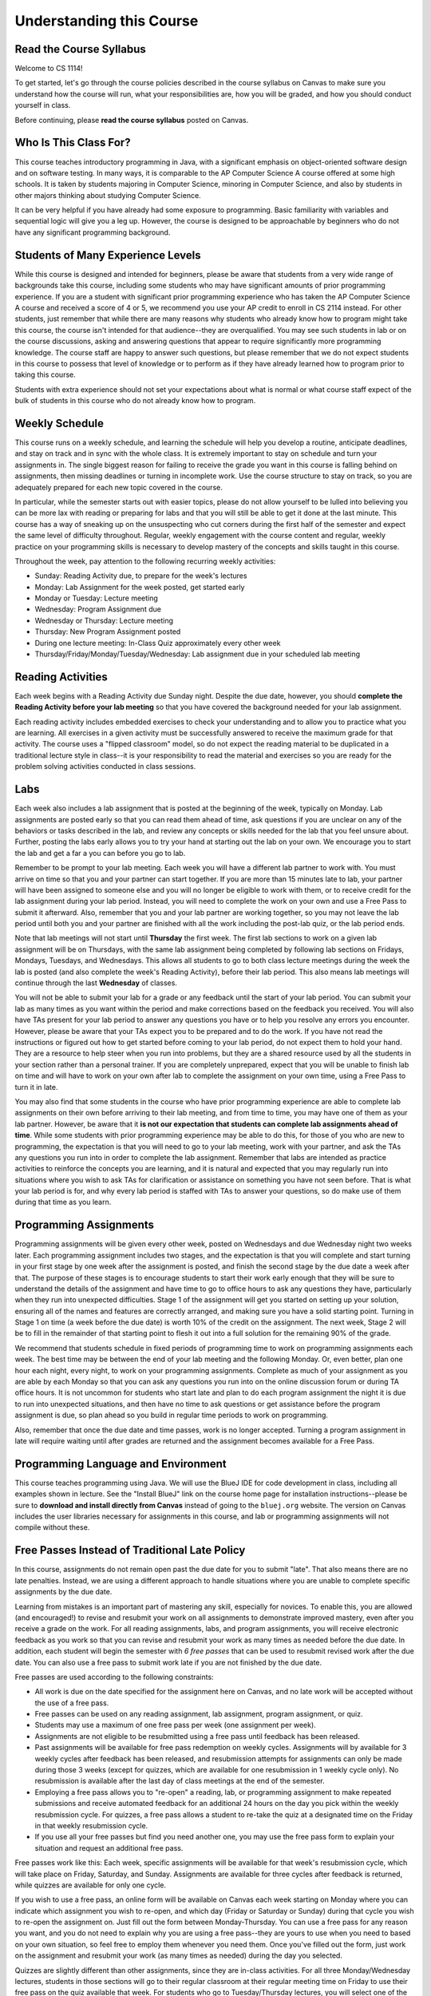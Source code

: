 .. This file is part of the OpenDSA eTextbook project. See
.. http://opendsa.org for more details.
.. Copyright (c) 2012-2020 by the OpenDSA Project Contributors, and
.. distributed under an MIT open source license.

.. avmetadata::
   :author: Molly


Understanding this Course
=========================

Read the Course Syllabus
------------------------

Welcome to CS 1114!

To get started, let's go through the course policies described in the course
syllabus on Canvas to make sure you understand how the course will run, what
your responsibilities are, how you will be graded, and how you should conduct
yourself in class.

Before continuing, please **read the course syllabus** posted on Canvas.


Who Is This Class For?
----------------------

This course teaches introductory programming in Java, with a significant
emphasis on object-oriented software design and on software testing. In many
ways, it is comparable to the AP Computer Science A course offered at some
high schools. It is taken by students majoring in Computer Science, minoring
in Computer Science, and also by students in other majors thinking about
studying Computer Science.

It can be very helpful if you have already had some exposure to programming.
Basic familiarity with variables and sequential logic will give you a leg up.
However, the course is designed to be approachable by beginners who do not
have any significant programming background.


Students of Many Experience Levels
----------------------------------

While this course is designed and intended for beginners, please be aware
that students from a very wide range of backgrounds take this course, including
some students who may have significant amounts of prior programming
experience. If you are a student with significant prior programming experience
who has taken the AP Computer Science A course and received a score of 4 or 5,
we recommend you use your AP credit to enroll in CS 2114 instead. For other
students, just remember that while there are many reasons why students who
already know how to program might take this course, the course isn't intended
for that audience--they are overqualified. You may see such students in lab
or on the course discussions, asking and answering questions that appear to
require significantly more programming knowledge. The course staff are happy
to answer such questions, but please remember that we do not expect students
in this course to possess that level of knowledge or to perform as if they
have already learned how to program prior to taking this course.

Students with extra experience should not set your expectations about what
is normal or what course staff expect of the bulk of students in this course
who do not already know how to program.


Weekly Schedule
---------------

This course runs on a weekly schedule, and learning the schedule will help
you develop a routine, anticipate deadlines, and stay on track and in sync
with the whole class. It is extremely important to stay on schedule and
turn your assignments in. The single biggest reason for failing to receive
the grade you want in this course is falling behind on assignments, then
missing deadlines or turning in incomplete work. Use the course structure
to stay on track, so you are adequately prepared for each new topic
covered in the course.

In particular, while the semester starts out with easier topics, please
do not allow yourself to be lulled into believing you can be more lax
with reading or preparing for labs and that you will still be able to
get it done at the last minute. This course has a way of sneaking up
on the unsuspecting who cut corners during the first half of the semester
and expect the same level of difficulty throughout. Regular, weekly engagement
with the course content and regular, weekly practice on your programming
skills is necessary to develop mastery of the concepts and skills taught
in this course.

Throughout the week, pay attention to the following recurring weekly
activities:

* Sunday: Reading Activity due, to prepare for the week's lectures
* Monday: Lab Assignment for the week posted, get started early
* Monday or Tuesday: Lecture meeting
* Wednesday: Program Assignment due
* Wednesday or Thursday: Lecture meeting
* Thursday: New Program Assignment posted
* During one lecture meeting: In-Class Quiz approximately every other week
* Thursday/Friday/Monday/Tuesday/Wednesday: Lab assignment due in your scheduled lab meeting


Reading Activities
------------------

Each week begins with a Reading Activity due Sunday night. Despite the due
date, however, you should **complete the Reading Activity before your lab
meeting** so that you have covered the background needed for your lab assignment.

Each reading activity
includes embedded exercises to check your understanding and to allow
you to practice what you are learning. All exercises in a given activity
must be successfully answered to receive the maximum grade for that
activity. The course uses a "flipped classroom" model, so do not expect
the reading material to be duplicated in a traditional lecture style in
class--it is your responsibility to read the material and exercises so
you are ready for the problem solving activities conducted in class
sessions.


Labs
----

Each week also includes a lab assignment that is posted at the beginning
of the week, typically on Monday. Lab assignments are posted early so that
you can read them ahead of time, ask questions if you are unclear on any
of the behaviors or tasks described in the lab, and review any concepts or
skills needed for the lab that you feel unsure about. Further, posting the
labs early allows you to try your hand at starting out the lab on your own.
We encourage you to start the lab and get a far a you can before you go to
lab.

Remember to be prompt to your lab meeting. Each week you will have a
different lab partner to work with. You must arrive on time so that you
and your partner can start together. If you are more than 15 minutes late
to lab, your partner will have been assigned to someone else and you will
no longer be eligible to work with them, or to receive credit for the lab
assignment during your lab period.  Instead, you will need to complete
the work on your own and use a Free Pass to submit it afterward. Also,
remember that you and your lab partner are working together, so you may
not leave the lab period until both you and your partner are finished
with all the work including the post-lab quiz, or the lab period ends.

Note that lab meetings will not start until **Thursday** the first week. The
first lab sections to work on a given lab assignment will be on Thursdays,
with the same lab assignment being completed by following lab sections on
Fridays, Mondays, Tuesdays, and Wednesdays. This allows all students to go
to both class lecture meetings during the week the lab is posted (and also
complete the week's Reading Activity), before
their lab period. This also means lab meetings will continue through the last
**Wednesday** of classes.

You will not be able to submit your lab for a grade or any feedback until
the start of your lab period. You can submit your lab as many times as you
want within the period and make corrections based on the feedback you
received.  You will also have TAs present for your lab period to answer
any questions you have or to help you resolve any errors you encounter.
However, please be aware that your TAs expect you to be prepared and
to do the work. If you have not read the instructions or figured out how to
get started before coming to your lab period, do not expect them to hold
your hand. They are a resource to help steer when you run into problems,
but they are a shared resource used by all the students in your section
rather than a personal trainer. If you are completely unprepared, expect
that you will be unable to finish lab on time and will have to work on your
own after lab to complete the assignment on your own time, using a Free Pass
to turn it in late.

You may also find that some students in the course who have prior programming
experience are able to complete lab assignments on their own before arriving
to their lab meeting, and from time to time, you may have one of them as
your lab partner. However, be aware that it **is not our expectation that
students can complete lab assignments ahead of time**. While some students
with prior programming experience may be able to do this, for those of you
who are new to programming, the expectation is that you will need to go to
your lab meeting, work with your partner, and ask the TAs any questions you
run into in order to complete the lab assignment. Remember that labs are
intended as practice activities to reinforce the concepts you are learning,
and it is natural and expected that you may regularly run into situations
where you wish to ask TAs for clarification or assistance on something you
have not seen before. That is what your lab period is for, and why every lab
period is staffed with TAs to answer your questions, so do make use of them
during that time as you learn.


Programming Assignments
-----------------------

Programming assignments will be given every other week, posted on Wednesdays
and due Wednesday night two weeks later. Each programming assignment includes
two stages, and the expectation is that you will complete and start turning
in your first stage by one week after the assignment is posted, and finish
the second stage by the due date a week after that.
The purpose of these stages
is to encourage students to start their work early enough that they will be
sure to understand the details of the assignment and have time to go to
office hours to ask any questions they have, particularly when they run
into unexpected difficulties. Stage 1 of the assignment will get you started
on setting up your solution, ensuring all of the names and features are
correctly arranged, and making sure you have a solid starting point.  Turning
in Stage 1 on time (a week before the due date) is worth 10% of the credit on
the assignment. The next week, Stage 2 will be to fill in the remainder of
that starting point to flesh it out into a full solution for the remaining
90% of the grade.

We recommend that students schedule in fixed periods of programming time to
work on programming assignments each week. The best time may be between the
end of your lab meeting and the following Monday. Or, even better, plan one
hour each night, every night, to work on your programming assignments.
Complete as much of your
assignment as you are able by each Monday so that you can ask any questions
you run into on the online discussion forum or during
TA office hours. It is not uncommon for students who start late and plan to
do each program assignment the night it is due to run into unexpected
situations, and then have no time to ask questions or get assistance before
the program assignment is due, so plan ahead so you build in regular time
periods to work on programming.

Also, remember that once the due date and time passes, work is no longer
accepted. Turning a program assignment in late will require waiting until
after grades are returned and the assignment becomes available for a Free Pass.


Programming Language and Environment
------------------------------------

This course teaches programming using Java. We will use the BlueJ IDE
for code development in class, including all examples shown in lecture.
See the "Install BlueJ" link on the course home page for installation
instructions--please be sure to **download and install directly from Canvas**
instead of going to the ``bluej.org`` website. The version on Canvas includes
the user libraries necessary for assignments in this course,
and lab or programming assignments will not compile without these.


Free Passes Instead of Traditional Late Policy
----------------------------------------------

In this course, assignments do not remain open past the due date for you
to submit "late". That also means there are no late penalties. Instead, we
are using a different approach to handle situations where you are unable to
complete specific assignments by the due date.

Learning from mistakes is an important part of mastering any skill, especially
for novices. To enable this, you are allowed (and encouraged!) to revise and
resubmit your work on all assignments to demonstrate improved mastery, even
after you receive a grade on the work. For all reading assignments, labs,
and program assignments, you will receive electronic feedback as you work so
that you can revise and resubmit your work as many times as needed before the
due date. In addition, each student will begin the semester with *6 free passes*
that can be used to resubmit revised work after the due date. You can also
use a free pass to submit work late if you are not finished by the due date.

Free passes are used according to the following constraints:

* All work is due on the date specified for the assignment here on Canvas, and
  no late work will be accepted without the use of a free pass.
* Free passes can be used on any reading assignment, lab assignment, program
  assignment, or quiz.
* Students may use a maximum of one free pass per week (one assignment per week).
* Assignments are not eligible to be resubmitted using a free pass until
  feedback has been released.
* Past assignments will be available for free pass redemption on weekly
  cycles. Assignments will by available for 3 weekly cycles after feedback
  has been released, and resubmission attempts for assignments can only be
  made during those 3 weeks (except for quizzes, which are available for
  one resubmission in 1 weekly cycle only). No resubmission is available after
  the last day of class meetings at the end of the semester.
* Employing a free pass allows you to "re-open" a reading, lab, or
  programming assignment to make repeated submissions and receive
  automated feedback for an additional 24 hours on the day you pick within
  the weekly resubmission cycle. For quizzes, a free pass allows a student
  to re-take the quiz at a designated time on the Friday in that weekly
  resubmission cycle.
* If you use all your free passes but find you need another one, you may
  use the free pass form to explain your situation and request an additional
  free pass.

Free passes work like this: Each week, specific assignments will be available
for that week's resubmission cycle, which will take place on Friday, Saturday,
and Sunday. Assignments are available for three cycles after feedback is
returned, while quizzes are available for only one cycle.

If you wish to use a free pass, an online form will be available on Canvas
each week starting on Monday where you can indicate which assignment you wish
to re-open, and which day (Friday or Saturday or Sunday) during that cycle
you wish to re-open the assignment on. Just fill out the form between
Monday-Thursday. You can use a free pass for any reason you want, and you
do not need to explain why you are using a free pass--they are yours to use
when you need to based on your own situation, so feel free to employ them
whenever you need them. Once you've filled out the form, just work on the
assignment and resubmit your work (as many times as needed) during the day you
selected.

Quizzes are slightly different than other assignments, since they are in-class
activities. For all three Monday/Wednesday lectures, students in those sections
will go to their regular classroom at their regular meeting time on Friday to
use their free pass on the quiz available that week. For students who go to
Tuesday/Thursday lectures, you will select one of the three Mon/Wed lecture
meeting times to attend on Friday. Remember that quizzes will only be open
for one resubmission cycle, so quizzes can only be re-taken (or taken late)
one time.

Since there are a limited number of weeks in the term, it is important that
you stay on top of your work as much as possible. Our resubmission policy
is designed such that you should only be using free passes rarely instead
of regularly. It is imperative for you to complete as much of each assignment,
preferably all of it, by its due date where possible. This will allow you to
receive feedback before resubmitting.

At the end of the semester, if you still have any unused free passes, they
will each count for 1 point of extra credit in calculating your grade.


Cheating and The Honor Code
---------------------------

.. topic:: Excerpt from Honor System Policy

    Academic misconduct is a corrosive force in the academic life of a university, jeopardizing the quality of education and depreciating the genuine achievements of others. Actively deterring academic misconduct is, without reservation, the responsibility of all members of the Virginia Tech community. Apathy or acquiescence in the presence of academic misconduct is not a neutral act – failure to confront and deter such behavior will reinforce, perpetuate, and enlarge the scope of such misconduct.

    [...]

    Virginia Tech students are expected to uphold and to encourage other students to abide by the Honor Code. A primary responsibility of Virginia Tech students is to refrain from any form of violation of the Honor Code. 

Honor code violations are unfortunately common in early computer science
courses, and the Office of Undergraduate Academic Integrity has seen a
significant rise in violations recently. It is important for all students
to understand how serious these issues are. You must complete the following
Canvas module:

* Enroll in and earn the badge for the: `Academic Integrity Success Module <https://canvas.vt.edu/enroll/3TYLTY>`_

Remember that there are some topics you can freely discuss with each
other in order to learn. In this course, you may freely offer and receive
verbal assistance with your classmates on the following topics:

* how to use the programming language
* what library classes or methods do
* what errors mean
* how to interpret assignment instructions

In addition, during face-to-face lab periods you are welcome to help your
partner(s) or other students debug or troubleshoot their own code, and are
free to seek assistance from your partner(s) or other students with your
own coding issues on the lab assignment. However, this only applies to working
on the lab assignment during your assigned lab period, not to other work.

However, at all other times and on all other assignments, you **may not give
or receive help from others** while working on
your program code or any graded assignments. When writing program code for
any class assignment, you **must work alone while typing at the keyboard**,
or while **viewing your source code on the screen**. Yes, that means showing
your assignment code or work to other students is an Honor Code violation,
as is reading or looking at code or work written by fellow students.

Further, note that if you have taken CS 1114 in a previous semester, you
**may not submit your work from a previous semester** and must redo work
from scratch. Resubmitting work from an earlier semester does not demonstrate
your current level of understanding or ability, and does not reflect whether
your skills have degraded. Instead, repeating the work is important for
increasing your skills so that you can successfully complete the course
this time. 

Also, please remember that when any students are reported for cheating on any
assignment in this course, we recommend they receive the **F* sanction**, a
grade that indicates on your transcript the F is the result of an Honor Code
violation. Further, students with an F in CS 1114 are required to repeat and
successfully complete the course before they can take subsequent CS courses,
which can negatively impact your planned timeline for graduation. For students
in General Engineering, it can also reduce your competitiveness when applying
to change your major. 

.. topic:: The Undergraduate Honor Code Pledge 

    "As a Hokie, I will conduct myself with honor and integrity at all times. I will not lie, cheat, or steal, nor will I accept the actions of those who do."

Using Generative AI Tools
-------------------------

Generative AI tools like ChatGPT, Microsoft Copilot, Gemini, Claude, Github
Copilot, and any many others, are extremely common and their use is becoming
a regular occurrence for many. In this class, we want to make sure you
understand when and how we expect you to use generative AI.

For the purposes of this course, you should consider **generative AI tools**
just as if they were "other people" outside the classroom, or even
"fellow students". As stated in the syllabus, you may freely offer and
receive verbal assistance with your classmates on many topics, including:
how to use the programming language, what library classes or methods do,
what errors mean, or how to interpret assignment instructions. These same rules
apply to generative AI tools--you can ask questions or consult generative
AI resources for any of these purposes, just like you can your peers.

In fact, there are two very powerful things you can use generative AI for
that you should really consider: studying and becoming a better student.
On the studying side, there is a lot of benefit to studying in a group with
other students, asking each other questions by referring to your notes or
the reading assignments, and helping each other understand the material. Turning
studying, particularly if you are reviewing before a quiz or a test, into a
social activity is a powerful technique. But there is also a lot of potential
to use generative AI prompts to create self-study quizzes for you (and your
study group) to check your own knowledge on concepts we are teaching.
Occasionally during this course, we will suggest possible prompts you can
use in this way, whether it is about creating self-test questions you can
use to study, or creating flash cards, or trying to identify possible
misconceptions you might have, or whatever.

Second, generative AI tools can big help in learning how to be a better student.
Whether you want an AI-generated work schedule for how to regularly spend
time on all your assignments, or AI coaching on better note taking skills, or
AI advice on how to prioritize work across different classes so you know
what to focus on while also knowing how you'll complete many assignments all
by their deadlines without crushing yourself, there are many practical ways
you can use generative AI. Again, we will occasionally look at some of these
ways throughout the course.

However, treating generative AI tools is the same way as other people
with respect to the Honor Code means that, as with fellow students,
you may not **use them to receive help** while working on your program code
or any graded assignments. You may not **show your code to others** or
**view code written by others**, including generative AI tools, when working
on assignments to turn in for this course. In the same
way, you cannot **copy code** from them (or another person) for any graded
work.


Over-Reliance on AI Undercuts Learning
~~~~~~~~~~~~~~~~~~~~~~~~~~~~~~~~~~~~~~

Relying on generative AI to solve programming problems can significantly
undermine your development of critical skills and negatively affect your
performance in internship interviews--especially as a college student still
building foundational knowledge.

**Loss of Critical Thinking and Problem-Solving Skills**

- Research shows that heavy dependence on AI tools for programming tasks leads to "cognitive offloading," where you let the AI do the thinking for you. This reduces your engagement in analytical tasks and weakens your ability to think critically and solve problems independently.
- Beginners who frequently use AI for code generation and debugging struggle to develop the foundational skills needed to solve similar problems on their own. This means you might be able to complete assignments with AI help, but when faced with a new or slightly different challenge, you may not know where to start or how to solve the new problem.

**Shallow Learning and Poor Skill Retention**

- When you let AI do the work, you miss out on the iterative process of making mistakes, debugging, and learning from them. This process is essential for deep understanding and long-term retention of programming concepts.
- Studies show that using AI for direct solutions, rather than as a tool for explanations or feedback, leads to weaker problem-solving skills and poorer performance on independent tasks.

**Increased Frustration for Beginners**

- For students new to programming, relying on AI can actually increase frustration. If you haven't built up confidence and understanding through hands-on practice, you may feel lost when the AI's output doesn't work as expected or when you're asked to explain your code.


Negative Impact on Internship Interview Experiences
~~~~~~~~~~~~~~~~~~~~~~~~~~~~~~~~~~~~~~~~~~~~~~~~~~~

In short, companies hiring interns (or full-time employees) already have
access to all the AI resources they need. They don't need new employees
who can only feed problems into AI systems. It is imperative that you
build your foundational skills so that you can read and write code fluently
before you can use AI tools effectively on coding tasks.

**Inability to Solve Problems Without AI**:
Many technical interviews, especially for internships, still require you to solve problems on a whiteboard or in a live coding environment--without access to AI tools. If you've relied on AI up to this point, you may freeze or struggle to solve even basic problems independently.

**Difficulty Explaining Your Thought Process**:
Interviewers often ask you to explain your reasoning, discuss trade-offs, and walk through your solution step by step. If you haven't practiced solving problems yourself, you'll find it hard to articulate your approach or debug under pressure.

**Suspicion from Recruiters**:
As AI-generated solutions become more common, recruiters are increasingly wary of candidates who submit "too perfect" code or can't explain their solutions in detail. Some companies are implementing AI-detection tools or shifting to interview formats that require real-time problem-solving and explanation.

**Changing Interview Expectations**:
While the industry is evolving--some companies are moving toward project-based assessments, live coding with explanation, or system design interviews--the expectation remains that you can reason through problems and communicate your approach, not just produce code.

The bottom line is that generative AI is a powerful tool, but if you rely on
it to do the hard work for you, you risk missing out on the critical thinking,
problem-solving, and communication skills that employers value--and that you'll
need to master in order to succeed in interviews and on the job. The impact goes
far beyond this course, and that is the reason for the course policy regarding
generative AI use.


Self-Check: Confirm Your Understanding
--------------------------------------

To check your understanding of the Honor Code policy in this course,
return to Canvas and take the Honor System quiz provided there. You can
repeat the quiz as many times as needed, but need to achieve 100% before
you can begin other work in this course.

.. avembed:: Exercises/IntroToSoftwareDesign/HonorCodeSurvey.html ka
    :long_name: Understanding the Honor Code
